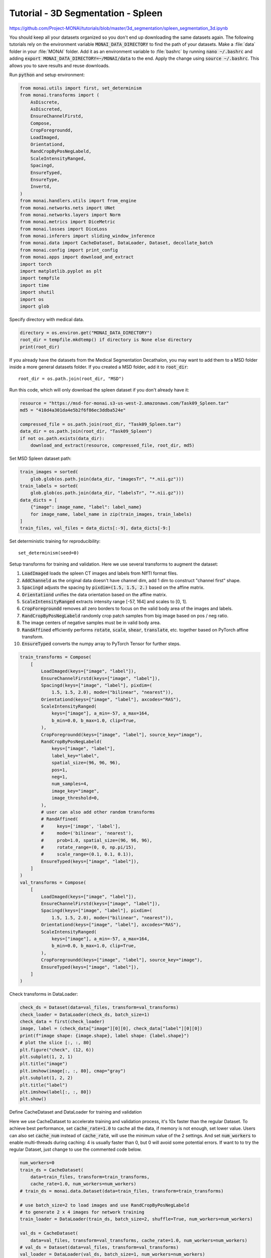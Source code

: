 ===================================
Tutorial - 3D Segmentation - Spleen
===================================
https://github.com/Project-MONAI/tutorials/blob/master/3d_segmentation/spleen_segmentation_3d.ipynb

You should keep all your datasets organized so you don't end up downloading the same datasets again. The following tutorials rely on the environment variable :code:`MONAI_DATA_DIRECTORY` to find the path of your datasets.
Make a :file:`data` folder in your :file:`MONAI` folder. Add it as an environment variable to :file:`bashrc` by running :code:`nano ~/.bashrc` and adding :code:`export MONAI_DATA_DIRECTORY=~/MONAI/data` to the end. Apply the change using :code:`source ~/.bashrc`. This allows you to save results and reuse downloads.

Run :code:`python` and setup environment:

.. code-block:: python

    from monai.utils import first, set_determinism
    from monai.transforms import (
        AsDiscrete,
        AsDiscreted,
        EnsureChannelFirstd,
        Compose,
        CropForegroundd,
        LoadImaged,
        Orientationd,
        RandCropByPosNegLabeld,
        ScaleIntensityRanged,
        Spacingd,
        EnsureTyped,
        EnsureType,
        Invertd,
    )
    from monai.handlers.utils import from_engine
    from monai.networks.nets import UNet
    from monai.networks.layers import Norm
    from monai.metrics import DiceMetric
    from monai.losses import DiceLoss
    from monai.inferers import sliding_window_inference
    from monai.data import CacheDataset, DataLoader, Dataset, decollate_batch
    from monai.config import print_config
    from monai.apps import download_and_extract
    import torch
    import matplotlib.pyplot as plt
    import tempfile
    import time
    import shutil
    import os
    import glob

Specify directory with medical data.

.. code-block:: python

    directory = os.environ.get("MONAI_DATA_DIRECTORY")
    root_dir = tempfile.mkdtemp() if directory is None else directory
    print(root_dir)

If you already have the datasets from the Medical Segmentation Decathalon, you may want to add them to a MSD folder inside a more general datasets folder. If you created a MSD folder, add it to :code:`root_dir`::
    
    root_dir = os.path.join(root_dir, "MSD")

Run this code, which will only download the spleen dataset if you don't already have it:

.. code-block:: python

    resource = "https://msd-for-monai.s3-us-west-2.amazonaws.com/Task09_Spleen.tar"
    md5 = "410d4a301da4e5b2f6f86ec3ddba524e"

    compressed_file = os.path.join(root_dir, "Task09_Spleen.tar")
    data_dir = os.path.join(root_dir, "Task09_Spleen")
    if not os.path.exists(data_dir):
        download_and_extract(resource, compressed_file, root_dir, md5)

Set MSD Spleen dataset path:

.. code-block:: python

    train_images = sorted(
        glob.glob(os.path.join(data_dir, "imagesTr", "*.nii.gz")))
    train_labels = sorted(
        glob.glob(os.path.join(data_dir, "labelsTr", "*.nii.gz")))
    data_dicts = [
        {"image": image_name, "label": label_name}
        for image_name, label_name in zip(train_images, train_labels)
    ]
    train_files, val_files = data_dicts[:-9], data_dicts[-9:]


Set deterministic training for reproducibility::

    set_determinism(seed=0)


Setup transforms for training and validation. Here we use several transforms to augment the dataset:

#.   :code:`LoadImaged` loads the spleen CT images and labels from NIfTI format files.
#.   :code:`AddChanneld` as the original data doesn't have channel dim, add 1 dim to construct "channel first" shape.
#.   :code:`Spacingd` adjusts the spacing by :code:`pixdim=(1.5, 1.5, 2.)` based on the affine matrix.
#.   :code:`Orientationd` unifies the data orientation based on the affine matrix.
#.   :code:`ScaleIntensityRanged` extracts intensity range [-57, 164] and scales to [0, 1].
#.   :code:`CropForegroundd` removes all zero borders to focus on the valid body area of the images and labels.
#.   :code:`RandCropByPosNegLabeld` randomly crop patch samples from big image based on pos / neg ratio.
#.   The image centers of negative samples must be in valid body area.
#.   :code:`RandAffined` efficiently performs :code:`rotate`, :code:`scale`, :code:`shear`, :code:`translate`, etc. together based on PyTorch affine transform.
#.   :code:`EnsureTyped` converts the numpy array to PyTorch Tensor for further steps.

.. code-block:: python

    train_transforms = Compose(
        [
            LoadImaged(keys=["image", "label"]),
            EnsureChannelFirstd(keys=["image", "label"]),
            Spacingd(keys=["image", "label"], pixdim=(
                1.5, 1.5, 2.0), mode=("bilinear", "nearest")),
            Orientationd(keys=["image", "label"], axcodes="RAS"),
            ScaleIntensityRanged(
                keys=["image"], a_min=-57, a_max=164,
                b_min=0.0, b_max=1.0, clip=True,
            ),
            CropForegroundd(keys=["image", "label"], source_key="image"),
            RandCropByPosNegLabeld(
                keys=["image", "label"],
                label_key="label",
                spatial_size=(96, 96, 96),
                pos=1,
                neg=1,
                num_samples=4,
                image_key="image",
                image_threshold=0,
            ),
            # user can also add other random transforms
            # RandAffined(
            #     keys=['image', 'label'],
            #     mode=('bilinear', 'nearest'),
            #     prob=1.0, spatial_size=(96, 96, 96),
            #     rotate_range=(0, 0, np.pi/15),
            #     scale_range=(0.1, 0.1, 0.1)),
            EnsureTyped(keys=["image", "label"]),
        ]
    )
    val_transforms = Compose(
        [
            LoadImaged(keys=["image", "label"]),
            EnsureChannelFirstd(keys=["image", "label"]),
            Spacingd(keys=["image", "label"], pixdim=(
                1.5, 1.5, 2.0), mode=("bilinear", "nearest")),
            Orientationd(keys=["image", "label"], axcodes="RAS"),
            ScaleIntensityRanged(
                keys=["image"], a_min=-57, a_max=164,
                b_min=0.0, b_max=1.0, clip=True,
            ),
            CropForegroundd(keys=["image", "label"], source_key="image"),
            EnsureTyped(keys=["image", "label"]),
        ]
    )

Check transforms in DataLoader:

.. code-block:: python

    check_ds = Dataset(data=val_files, transform=val_transforms)
    check_loader = DataLoader(check_ds, batch_size=1)
    check_data = first(check_loader)
    image, label = (check_data["image"][0][0], check_data["label"][0][0])
    print(f"image shape: {image.shape}, label shape: {label.shape}")
    # plot the slice [:, :, 80]
    plt.figure("check", (12, 6))
    plt.subplot(1, 2, 1)
    plt.title("image")
    plt.imshow(image[:, :, 80], cmap="gray")
    plt.subplot(1, 2, 2)
    plt.title("label")
    plt.imshow(label[:, :, 80])
    plt.show()


Define CacheDataset and DataLoader for training and validation

Here we use CacheDataset to accelerate training and validation process, it's 10x faster than the regular Dataset.
To achieve best performance, set :code:`cache_rate=1.0` to cache all the data, if memory is not enough, set lower value.
Users can also set :code:`cache_num` instead of :code:`cache_rate`, will use the minimum value of the 2 settings.
And set :code:`num_workers` to enable multi-threads during caching: 4 is usually faster than 0, but 0 will avoid some potential errors.
If want to to try the regular Dataset, just change to use the commented code below.

.. code-block:: python

    num_workers=0
    train_ds = CacheDataset(
        data=train_files, transform=train_transforms,
        cache_rate=1.0, num_workers=num_workers)
    # train_ds = monai.data.Dataset(data=train_files, transform=train_transforms)

    # use batch_size=2 to load images and use RandCropByPosNegLabeld
    # to generate 2 x 4 images for network training
    train_loader = DataLoader(train_ds, batch_size=2, shuffle=True, num_workers=num_workers)

    val_ds = CacheDataset(
        data=val_files, transform=val_transforms, cache_rate=1.0, num_workers=num_workers)
    # val_ds = Dataset(data=val_files, transform=val_transforms)
    val_loader = DataLoader(val_ds, batch_size=1, num_workers=num_workers)


Create Model, Loss, Optimizer

.. code-block:: python

    # standard PyTorch program style: create UNet, DiceLoss and Adam optimizer
    device = torch.device("cuda:0")
    model = UNet(
        spatial_dims=3,
        in_channels=1,
        out_channels=2,
        channels=(16, 32, 64, 128, 256),
        strides=(2, 2, 2, 2),
        num_res_units=2,
        norm=Norm.BATCH,
    ).to(device)
    loss_function = DiceLoss(to_onehot_y=True, softmax=True)
    optimizer = torch.optim.Adam(model.parameters(), 1e-4)
    dice_metric = DiceMetric(include_background=False, reduction="mean")


Execute a typical PyTorch training process (this may take a few hours depending on the number of epochs):

.. code-block:: python

    max_epochs = 600
    val_interval = 2
    best_metric = -1
    best_metric_epoch = -1
    epoch_loss_values = []
    metric_values = []
    post_pred = Compose([EnsureType(), AsDiscrete(argmax=True, to_onehot=2)])
    post_label = Compose([EnsureType(), AsDiscrete(to_onehot=2)])

    total_start = time.time()
    for epoch in range(max_epochs):
        print("-" * 10)
        print(f"epoch {epoch + 1}/{max_epochs}")
        model.train()
        epoch_loss = 0
        step = 0
        for batch_data in train_loader:
            step += 1
            inputs, labels = (
                batch_data["image"].to(device),
                batch_data["label"].to(device),
            )
            optimizer.zero_grad()
            outputs = model(inputs)
            loss = loss_function(outputs, labels)
            loss.backward()
            optimizer.step()
            epoch_loss += loss.item()
            print(
                f"{step}/{len(train_ds) // train_loader.batch_size}, "
                f"train_loss: {loss.item():.4f}")
        epoch_loss /= step
        epoch_loss_values.append(epoch_loss)
        print(f"epoch {epoch + 1} average loss: {epoch_loss:.4f}")\

        if (epoch + 1) % val_interval == 0:
            model.eval()
            with torch.no_grad():
                for val_data in val_loader:
                    val_inputs, val_labels = (
                        val_data["image"].to(device),
                        val_data["label"].to(device),
                    )
                    roi_size = (160, 160, 160)
                    sw_batch_size = 4
                    val_outputs = sliding_window_inference(
                        val_inputs, roi_size, sw_batch_size, model)
                    val_outputs = [post_pred(i) for i in decollate_batch(val_outputs)]
                    val_labels = [post_label(i) for i in decollate_batch(val_labels)]
                    # compute metric for current iteration
                    dice_metric(y_pred=val_outputs, y=val_labels)\

                # aggregate the final mean dice result
                metric = dice_metric.aggregate().item()
                # reset the status for next validation round
                dice_metric.reset()\

                metric_values.append(metric)
                if metric > best_metric:
                    best_metric = metric
                    best_metric_epoch = epoch + 1
                    torch.save(model.state_dict(), os.path.join(
                        # the pth file is renamed from the tutorial
                        # so it doesn't collide with other pth files
                        root_dir, "Task09_Spleen_best_metric_model.pth"))
                    print("saved new best metric model")
                print(
                    f"current epoch: {epoch + 1} current mean dice: {metric:.4f}"
                    f"\nbest mean dice: {best_metric:.4f} "
                    f"at epoch: {best_metric_epoch}"
                )

    total_time = time.time() - total_start
    print(
        f"train completed, best_metric: {best_metric:.4f} "
        f"at epoch: {best_metric_epoch}")
    print(f"Total time: {total_time}")

.. note::
    If you get the error :code:`RuntimeError: received 0 items of ancdata`, go back to the :code:`CacheDataset` and set :code:`num_workers` to 0. This will take longer but it should work. [Do all of these need to be set to 0? How much longer will this take? Can they be set to another number besides 4 (error) and 0 (takes long)?]

    Try this for the ideal number: http://www.feeny.org/finding-the-ideal-num_workers-for-pytorch-dataloaders/


Plot the loss and metric:

.. code-block:: python

    plt.figure("train", (12, 6))
    plt.subplot(1, 2, 1)
    plt.title("Epoch Average Loss")
    x = [i + 1 for i in range(len(epoch_loss_values))]
    y = epoch_loss_values
    plt.xlabel("epoch")
    plt.plot(x, y)
    plt.subplot(1, 2, 2)
    plt.title("Val Mean Dice")
    x = [val_interval * (i + 1) for i in range(len(metric_values))]
    y = metric_values
    plt.xlabel("epoch")
    plt.plot(x, y)
    plt.show()


Check best model output with the input image and label:

.. code-block:: python

    model.load_state_dict(torch.load(
        os.path.join(root_dir, "Task09_Spleen_best_metric_model.pth")))
    model.eval()
    with torch.no_grad():
        for i, val_data in enumerate(val_loader):
            roi_size = (160, 160, 160)
            sw_batch_size = 4
            val_outputs = sliding_window_inference(
                val_data["image"].to(device), roi_size, sw_batch_size, model
            )
            # plot the slice [:, :, 80]
            plt.figure("check", (18, 6))
            plt.subplot(1, 3, 1)
            plt.title(f"image {i}")
            plt.imshow(val_data["image"][0, 0, :, :, 80], cmap="gray")
            plt.subplot(1, 3, 2)
            plt.title(f"label {i}")
            plt.imshow(val_data["label"][0, 0, :, :, 80])
            plt.subplot(1, 3, 3)
            plt.title(f"output {i}")
            plt.imshow(torch.argmax(
                val_outputs, dim=1).detach().cpu()[0, :, :, 80])
            plt.show()
            if i == 2:
                break


Evaluation on original image spacings:

.. code-block:: python
        
    val_org_transforms = Compose(
        [
            LoadImaged(keys=["image", "label"]),
            EnsureChannelFirstd(keys=["image", "label"]),
            Spacingd(keys=["image"], pixdim=(
                1.5, 1.5, 2.0), mode="bilinear"),
            Orientationd(keys=["image"], axcodes="RAS"),
            ScaleIntensityRanged(
                keys=["image"], a_min=-57, a_max=164,
                b_min=0.0, b_max=1.0, clip=True,
            ),
            CropForegroundd(keys=["image"], source_key="image"),
            EnsureTyped(keys=["image", "label"]),
        ]
    )

    val_org_ds = Dataset(
        data=val_files, transform=val_org_transforms)
    val_org_loader = DataLoader(val_org_ds, batch_size=1, num_workers=4)

    post_transforms = Compose([
        EnsureTyped(keys="pred"),
        Invertd(
            keys="pred",
            transform=val_org_transforms,
            orig_keys="image",
            meta_keys="pred_meta_dict",
            orig_meta_keys="image_meta_dict",
            meta_key_postfix="meta_dict",
            nearest_interp=False,
            to_tensor=True,
        ),
        AsDiscreted(keys="pred", argmax=True, to_onehot=2),
        AsDiscreted(keys="label", to_onehot=2),
    ])

    model.load_state_dict(torch.load(
        os.path.join(root_dir, "Task09_Spleen_best_metric_model.pth")))
    model.eval()

    with torch.no_grad():
        for val_data in val_org_loader:
            val_inputs = val_data["image"].to(device)
            roi_size = (160, 160, 160)
            sw_batch_size = 4
            val_data["pred"] = sliding_window_inference(
                val_inputs, roi_size, sw_batch_size, model)
            val_data = [post_transforms(i) for i in decollate_batch(val_data)]
            val_outputs, val_labels = from_engine(["pred", "label"])(val_data)
            # compute metric for current iteration
            dice_metric(y_pred=val_outputs, y=val_labels)\

        # aggregate the final mean dice result
        metric_org = dice_metric.aggregate().item()
        # reset the status for next validation round
        dice_metric.reset()

    print("Metric on original image spacing: ", metric_org)


Remove directory if a temporary one was used::

    if directory is None:
        shutil.rmtree(root_dir)

